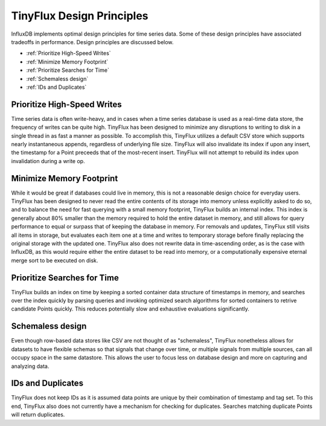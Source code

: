 TinyFlux Design Principles
==========================

InfluxDB implements optimal design principles for time series data. Some of these design principles have associated tradeoffs in performance. Design principles are discussed below.

- :ref:`Prioritize High-Speed Writes`
- :ref:`Minimize Memory Footprint`
- :ref:`Prioritize Searches for Time`
- :ref:`Schemaless design`
- :ref:`IDs and Duplicates`


Prioritize High-Speed Writes
^^^^^^^^^^^^^^^^^^^^^^^^^^^^
Time series data is often write-heavy, and in cases when a time series database is used as a real-time data store, the frequency of writes can be quite high.  TinyFlux has been designed to minimize any disruptions to writing to disk in a single thread in as fast a manner as possible.  To accomplish this, TinyFlux utilizes a default CSV store which supports nearly instantaneous appends, regardless of underlying file size.  TinyFlux will also invalidate its index if upon any insert, the timestamp for a Point preceeds that of the most-recent insert.  TinyFlux will not attempt to rebuild its index upon invalidation during a write op.


Minimize Memory Footprint
^^^^^^^^^^^^^^^^^^^^^^^^^
While it would be great if databases could live in memory, this is not a reasonable design choice for everyday users.  TinyFlux has been designed to never read the entire contents of its storage into memory unless explicitly asked to do so, and to balance the 
need for fast querying with a small memory footprint, TinyFlux builds an internal index.  This index is generally about 80% smaller than the memory required to hold the entire dataset in memory, and still allows for query performance to equal or surpass that of keeping the database in memory.  For removals and updates, TinyFlux still visits all items in storage, but evaluates each item one at a time and writes to temporary storage before finally replacing the original storage with the updated one.  TinyFlux also does not rewrite data in time-ascending order, as is the case with InfluxDB, as this would require either the entire dataset to be read into memory, or a computationally expensive eternal merge sort to be executed on disk.


Prioritize Searches for Time
^^^^^^^^^^^^^^^^^^^^^^^^^^^^
TinyFlux builds an index on time by keeping a sorted container data structure of timestamps in memory, and searches over the index quickly by parsing queries and invoking optimized search algorithms for sorted containers to retrive candidate Points quickly.  This reduces potentially slow and exhaustive evaluations significantly.


Schemaless design
^^^^^^^^^^^^^^^^^
Even though row-based data stores like CSV are not thought of as "schemaless", TinyFlux nonetheless allows for datasets to have flexible schemas so that signals that change over time, or multiple signals from multiple sources, can all occupy space in the same datastore.  This allows the user to focus less on database design and more on capturing and analyzing data.


IDs and Duplicates
^^^^^^^^^^^^^^^^^^
TinyFlux does not keep IDs as it is assumed data points are unique by their combination of timestamp and tag set.  To this end, TinyFlux also does not currently have a mechanism for checking for duplicates. Searches matching duplicate Points will return duplicates.
